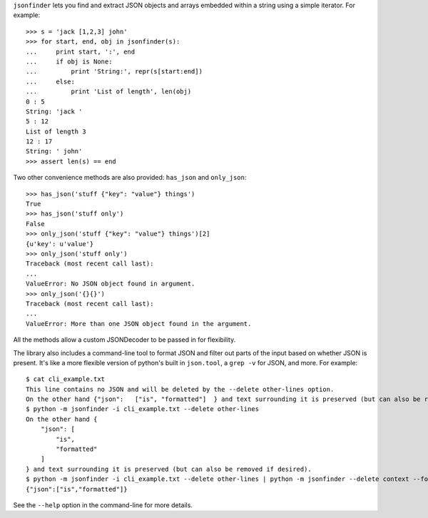 ``jsonfinder`` lets you find and extract JSON objects and arrays embedded within a string using a simple iterator. For example::

    >>> s = 'jack [1,2,3] john'
    >>> for start, end, obj in jsonfinder(s):
    ...     print start, ':', end
    ...     if obj is None:
    ...         print 'String:', repr(s[start:end])
    ...     else:
    ...         print 'List of length', len(obj)
    0 : 5
    String: 'jack '
    5 : 12
    List of length 3
    12 : 17
    String: ' john'
    >>> assert len(s) == end

Two other convenience methods are also provided: ``has_json`` and ``only_json``::

    >>> has_json('stuff {"key": "value"} things')
    True
    >>> has_json('stuff only')
    False
    >>> only_json('stuff {"key": "value"} things')[2]
    {u'key': u'value'}
    >>> only_json('stuff only')
    Traceback (most recent call last):
    ...
    ValueError: No JSON object found in argument.
    >>> only_json('{}{}')
    Traceback (most recent call last):
    ...
    ValueError: More than one JSON object found in the argument.

All the methods allow a custom JSONDecoder to be passed in for flexibility.

The library also includes a command-line tool to format JSON and filter out parts of the input based on whether JSON is present.
It's like a more flexible version of python's built in ``json.tool``, a ``grep -v`` for JSON, and more. For example::

    $ cat cli_example.txt
    This line contains no JSON and will be deleted by the --delete other-lines option.
    On the other hand {"json":   ["is", "formatted"]  } and text surrounding it is preserved (but can also be removed if desired).
    $ python -m jsonfinder -i cli_example.txt --delete other-lines
    On the other hand {
        "json": [
            "is",
            "formatted"
        ]
    } and text surrounding it is preserved (but can also be removed if desired).
    $ python -m jsonfinder -i cli_example.txt --delete other-lines | python -m jsonfinder --delete context --format tiny
    {"json":["is","formatted"]}

See the ``--help`` option in the command-line for more details.
